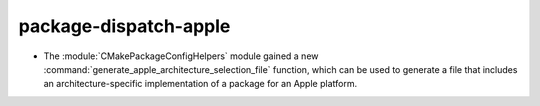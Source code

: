 package-dispatch-apple
----------------------

* The :module:`CMakePackageConfigHelpers` module gained a new
  :command:`generate_apple_architecture_selection_file` function, which can be
  used to generate a file that includes an architecture-specific implementation
  of a package for an Apple platform.
